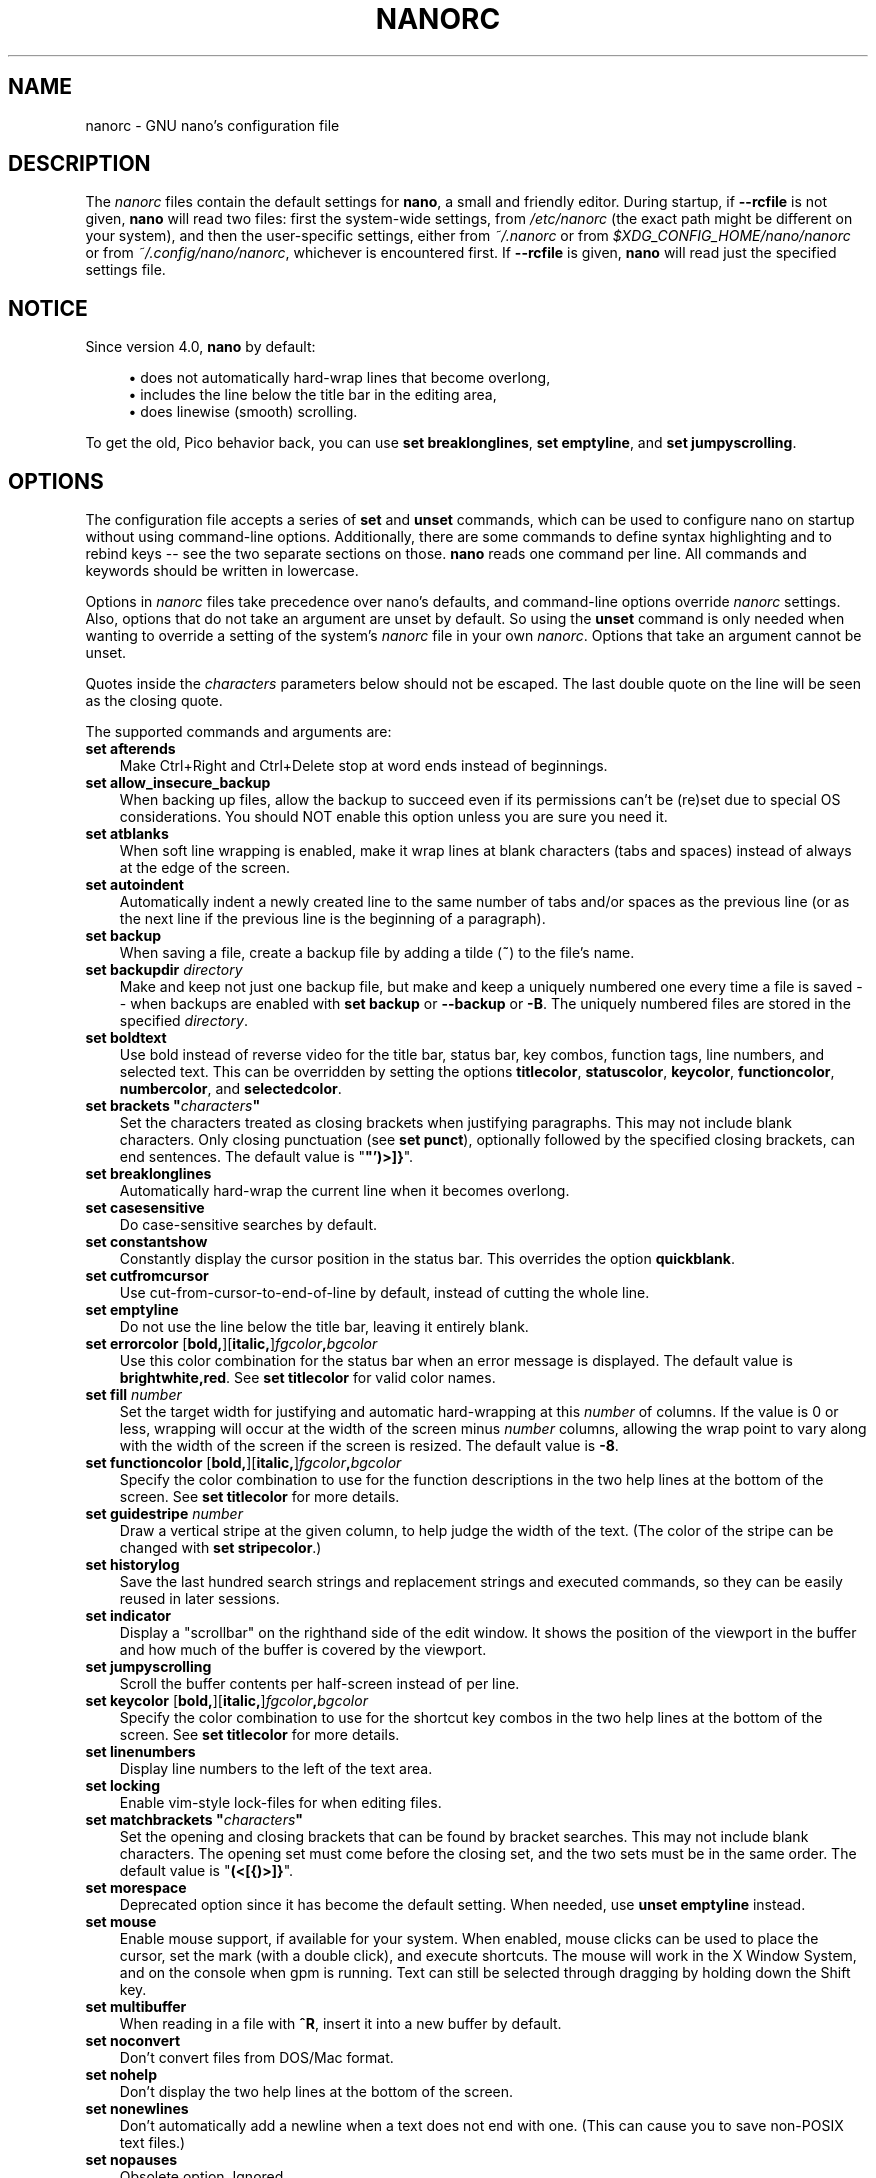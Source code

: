 .\" Copyright (C) 2003-2011, 2013-2020 Free Software Foundation, Inc.
.\"
.\" This document is dual-licensed.  You may distribute and/or modify it
.\" under the terms of either of the following licenses:
.\"
.\" * The GNU General Public License, as published by the Free Software
.\"   Foundation, version 3 or (at your option) any later version.  You
.\"   should have received a copy of the GNU General Public License
.\"   along with this program.  If not, see
.\"   <https://www.gnu.org/licenses/>.
.\"
.\" * The GNU Free Documentation License, as published by the Free
.\"   Software Foundation, version 1.2 or (at your option) any later
.\"   version, with no Invariant Sections, no Front-Cover Texts, and no
.\"   Back-Cover Texts.  You should have received a copy of the GNU Free
.\"   Documentation License along with this program.  If not, see
.\"   <https://www.gnu.org/licenses/>.
.\"
.TH NANORC 5 "version 4.9" "March 2020"

.SH NAME
nanorc \- GNU nano's configuration file

.SH DESCRIPTION
The \fInanorc\fP files contain the default settings for \fBnano\fP,
a small and friendly editor.  During startup, if \fB\-\-rcfile\fR
is not given, \fBnano\fR will read two files: first the
system-wide settings, from \fI/etc/nanorc\fP (the exact path might be
different on your system), and then the user-specific settings, either
from \fI~/.nanorc\fR or from \fI$XDG_CONFIG_HOME/nano/nanorc\fR
or from \fI~/.config/nano/nanorc\fR, whichever is encountered first.
If \fB\-\-rcfile\fR is given, \fBnano\fR will read just the specified
settings file.

.SH NOTICE
Since version 4.0, \fBnano\fR by default:
.sp
.RS 4
\(bu does not automatically hard-wrap lines that become overlong,
.br
\(bu includes the line below the title bar in the editing area,
.br
\(bu does linewise (smooth) scrolling.
.RE
.sp
To get the old, Pico behavior back, you can use \fBset breaklonglines\fR,
\fBset emptyline\fR, and \fBset jumpyscrolling\fR.

.SH OPTIONS
The configuration file accepts a series of \fBset\fP and \fBunset\fP
commands, which can be used to configure nano on startup without using
command-line options.  Additionally, there are some commands to define
syntax highlighting and to rebind keys -- see the two separate sections
on those.  \fBnano\fP reads one command per line.
All commands and keywords should be written in lowercase.
.sp
Options in \fInanorc\fP files take precedence over nano's defaults, and
command-line options override \fInanorc\fP settings.  Also, options that
do not take an argument are unset by default.  So using the \fBunset\fR
command is only needed when wanting to override a setting of the system's
\fInanorc\fR file in your own \fInanorc\fR.  Options that take an
argument cannot be unset.
.sp
Quotes inside the \fIcharacters\fR  parameters below should not be escaped.
The last double quote on the line will be seen as the closing quote.
.sp
The supported commands and arguments are:

.TP 3
.B set afterends
Make Ctrl+Right and Ctrl+Delete stop at word ends instead of beginnings.
.TP
.B set allow_insecure_backup
When backing up files, allow the backup to succeed even if its permissions
can't be (re)set due to special OS considerations.  You should
NOT enable this option unless you are sure you need it.
.TP
.B set atblanks
When soft line wrapping is enabled, make it wrap lines at blank characters
(tabs and spaces) instead of always at the edge of the screen.
.TP
.B set autoindent
Automatically indent a newly created line to the same number of tabs
and/or spaces as the previous line (or as the next line if the previous
line is the beginning of a paragraph).
.TP
.B set backup
When saving a file, create a backup file by adding a tilde (\fB~\fP) to
the file's name.
.TP
.B set backupdir "\fIdirectory\fP"
Make and keep not just one backup file, but make and keep a uniquely
numbered one every time a file is saved -- when backups are enabled
with \fBset backup\fR or \fB\-\-backup\fR or \fB\-B\fR.
The uniquely numbered files are stored in the specified \fIdirectory\fR.
.TP
.B set boldtext
Use bold instead of reverse video for the title bar, status bar, key combos,
function tags, line numbers, and selected text.  This can be overridden by
setting the options \fBtitlecolor\fP, \fBstatuscolor\fP, \fBkeycolor\fP,
\fBfunctioncolor\fP, \fBnumbercolor\fP, and \fBselectedcolor\fP.
.TP
.BI "set brackets """ characters """
Set the characters treated as closing brackets when justifying
paragraphs.  This may not include blank characters.  Only closing
punctuation (see \fBset punct\fP), optionally followed by the specified
closing brackets, can end sentences.  The default value is "\fB"')>]}\fP".
.TP
.B set breaklonglines
Automatically hard-wrap the current line when it becomes overlong.
.TP
.B set casesensitive
Do case-sensitive searches by default.
.TP
.B set constantshow
Constantly display the cursor position in the status bar.
This overrides the option \fBquickblank\fR.
.TP
.B set cutfromcursor
Use cut-from-cursor-to-end-of-line by default, instead of cutting the whole line.
.TP
.B set emptyline
Do not use the line below the title bar, leaving it entirely blank.
.TP
.B set errorcolor \fR[\fBbold,\fR][\fBitalic,\fR]\fIfgcolor\fB,\fIbgcolor\fR
Use this color combination for the status bar when an error message is displayed.
The default value is \fBbrightwhite,red\fR.
See \fBset titlecolor\fR for valid color names.
.TP
.B set fill \fInumber\fR
Set the target width for justifying and automatic hard-wrapping at this
\fInumber\fR of columns.  If the value is 0 or less, wrapping will occur
at the width of the screen minus \fInumber\fR columns, allowing the wrap
point to vary along with the width of the screen if the screen is resized.
The default value is \fB\-8\fR.
.TP
.B set functioncolor \fR[\fBbold,\fR][\fBitalic,\fR]\fIfgcolor\fB,\fIbgcolor\fR
Specify the color combination to use for the function descriptions
in the two help lines at the bottom of the screen.
See \fBset titlecolor\fR for more details.
.TP
.B set guidestripe \fInumber
Draw a vertical stripe at the given column, to help judge the width of the
text.  (The color of the stripe can be changed with \fBset stripecolor\fR.)
.TP
.B set historylog
Save the last hundred search strings and replacement strings and
executed commands, so they can be easily reused in later sessions.
.TP
.B set indicator
Display a "scrollbar" on the righthand side of the edit window.
It shows the position of the viewport in the buffer
and how much of the buffer is covered by the viewport.
.TP
.B set jumpyscrolling
Scroll the buffer contents per half-screen instead of per line.
.TP
.B set keycolor \fR[\fBbold,\fR][\fBitalic,\fR]\fIfgcolor\fB,\fIbgcolor\fR
Specify the color combination to use for the shortcut key combos
in the two help lines at the bottom of the screen.
See \fBset titlecolor\fR for more details.
.TP
.B set linenumbers
Display line numbers to the left of the text area.
.TP
.B set locking
Enable vim-style lock-files for when editing files.
.TP
.BI "set matchbrackets """ characters """
Set the opening and closing brackets that can be found by bracket
searches.  This may not include blank characters.  The opening set must
come before the closing set, and the two sets must be in the same order.
The default value is "\fB(<[{)>]}\fP".
.TP
.B set morespace
Deprecated option since it has become the default setting.
When needed, use \fBunset emptyline\fR instead.
.TP
.B set mouse
Enable mouse support, if available for your system.  When enabled, mouse
clicks can be used to place the cursor, set the mark (with a double
click), and execute shortcuts.  The mouse will work in the X Window
System, and on the console when gpm is running.  Text can still be
selected through dragging by holding down the Shift key.
.TP
.B set multibuffer
When reading in a file with \fB^R\fR, insert it into a new buffer by default.
.TP
.B set noconvert
Don't convert files from DOS/Mac format.
.TP
.B set nohelp
Don't display the two help lines at the bottom of the screen.
.TP
.B set nonewlines
Don't automatically add a newline when a text does not end with one.
(This can cause you to save non-POSIX text files.)
.TP
.B set nopauses
Obsolete option.  Ignored.
.TP
.B set nowrap
Deprecated option since it has become the default setting.
When needed, use \fBunset breaklonglines\fR instead.
.TP
.B set numbercolor \fR[\fBbold,\fR][\fBitalic,\fR]\fIfgcolor\fB,\fIbgcolor\fR
Specify the color combination to use for line numbers.
See \fBset titlecolor\fR for more details.
.TP
.B set operatingdir "\fIdirectory\fP"
\fBnano\fP will only read and write files inside \fIdirectory\fP and its
subdirectories.  Also, the current directory is changed to here, so
files are inserted from this directory.  By default, the operating
directory feature is turned off.
.TP
.B set positionlog
Save the cursor position of files between editing sessions.
The cursor position is remembered for the 200 most-recently edited files.
.TP
.B set preserve
Preserve the XON and XOFF keys (\fB^Q\fR and \fB^S\fR).
.TP
.BI "set punct """ characters """
Set the characters treated as closing punctuation when justifying
paragraphs.  This may not include blank characters.  Only the
specfified closing punctuation, optionally followed by closing brackets
(see \fBbrackets\fP), can end sentences.  The default value is "\fB!.?\fP".
.TP
.B set quickblank
Do quick status-bar blanking: status-bar messages will disappear after 1
keystroke instead of 25.  The option \fBconstantshow\fR overrides this.
.TP
.BI "set quotestr """ regex """
Set the regular expression for matching the quoting part of a line.
The default value is "\fB^([\ \\t]*([!#%:;>|}]|//))+\fP".
(Note that \fB\\t\fR stands for an actual Tab character.)
This makes it possible to rejustify blocks of quoted text when composing
email, and to rewrap blocks of line comments when writing source code.
.TP
.B set rawsequences
Interpret escape sequences directly (instead of asking \fBncurses\fR to
translate them).  If you need this option to get your keyboard to work
properly, please report a bug.  Using this option disables \fBnano\fR's
mouse support.
.TP
.B set rebinddelete
Interpret the Delete and Backspace keys differently so that both Backspace
and Delete work properly.  You should only use this option when on your
system either Backspace acts like Delete or Delete acts like Backspace.
.TP
.B set regexp
Do regular-expression searches by default.
Regular expressions in \fBnano\fR are of the extended type (ERE).
.TP
.B set saveonexit
Save a changed buffer automatically on exit (\fB^X\fR); don't prompt.
.TP
.B set selectedcolor \fR[\fBbold,\fR][\fBitalic,\fR]\fIfgcolor\fB,\fIbgcolor\fR
Specify the color combination to use for selected text.
See \fBset titlecolor\fR for more details.
.TP
.B set showcursor
Put the cursor on the highlighted item in the file browser, to aid
braille users.
.TP
.B set smarthome
Make the Home key smarter.  When Home is pressed anywhere but at the
very beginning of non-whitespace characters on a line, the cursor will
jump to that beginning (either forwards or backwards).  If the cursor is
already at that position, it will jump to the true beginning of the
line.
.TP
.B set smooth
Deprecated option since it has become the default setting.
When needed, use \fBunset jumpyscrolling\fR instead.
.TP
.B set softwrap
Display lines that exceed the screen's width over multiple screen lines.
(You can make this soft-wrapping occur at whitespace instead of rudely at
the screen's edge, by using also \fBset atblanks\fR.)
.TP
.B set speller """\fIprogram\fR [\fIargument \fR...]\fB"""
Use the given \fIprogram\fR to do spell checking and correcting, instead of
using the built-in corrector that calls \fBhunspell\fR or GNU \fBspell\fR.
.TP
.B set  statuscolor \fR[\fBbold,\fR][\fBitalic,\fR]\fIfgcolor\fB,\fIbgcolor\fR
Specify the color combination to use for the status bar.
See \fBset titlecolor\fR for more details.
.TP
.B set stripecolor \fR[\fBbold,\fR][\fBitalic,\fR]\fIfgcolor\fB,\fIbgcolor\fR
Specify the color combination to use for the vertical guiding stripe.
See \fBset titlecolor\fR for more details.
.TP
.B set suspendable
Allow \fBnano\fP to be suspended (with \fB^Z\fR by default).
.TP
.B set tabsize \fInumber\fR
Use a tab size of \fInumber\fR columns.  The value of \fInumber\fP must be
greater than 0.  The default value is \fB8\fR.
.TP
.B set tabstospaces
Convert typed tabs to spaces.
.TP
.B set titlecolor \fR[\fBbold,\fR][\fBitalic,\fR]\fIfgcolor\fB,\fIbgcolor\fR
Specify the color combination to use for the title bar.
Valid names for the foreground and background colors are:
.BR red ", " green ", " blue ", " magenta ", " yellow ", " cyan ", "
.BR white ", and " black .
Each of these eight names may be prefixed with the word \fBlight\fR
to get a brighter version of that color.
On terminal emulators that can do at least 256 colors,
other valid (but unprefixable) color names are:
.BR pink ", " purple ", " mauve ", " lagoon ", " mint ", "
.BR lime ", " peach ", " orange ", " latte ", and " normal
-- where \fBnormal\fR means the default foreground or background color.
Either "\fIfgcolor\fR" or "\fB,\fIbgcolor\fR" may be left out,
and the pair may be preceded by \fBbold\fR and/or \fBitalic\fR
(separated by commas) to get a bold and/or slanting typeface,
if your terminal can do those.
.TP
.B set trimblanks
Remove trailing whitespace from wrapped lines when automatic
hard-wrapping occurs or when text is justified.
.TP
.B set unix
Save a file by default in Unix format.  This overrides nano's
default behavior of saving a file in the format that it had.
(This option has no effect when you also use \fBset noconvert\fR.)
.TP
.B set view
Disallow file modification: read-only mode.
This mode allows the user to open also other files for viewing,
unless \fB\-\-restricted\fR is given on the command line.
.TP
.BI "set whitespace """ characters """
Set the two characters used to indicate the presence of tabs and
spaces.  They must be single-column characters.  The default pair
for a UTF-8 locale is "\fB\[Fc]\[md]\fR", and for other locales "\fB>.\fR".
.TP
.B set wordbounds
Detect word boundaries differently by treating punctuation
characters as parts of words.
.TP
.BI "set wordchars """ characters """
Specify which other characters (besides the normal alphanumeric ones)
should be considered as parts of words.  When using this option, you
probably want to unset \fBwordbounds\fR.
.TP
.B set zap
Let an unmodified Backspace or Delete erase the marked region
(instead of a single character, and without affecting the cutbuffer).

.SH SYNTAX HIGHLIGHTING
Coloring the different syntactic elements of a file
is done via regular expressions (see the \fBcolor\fR command below).
This is inherently imperfect, because regular expressions are not
powerful enough to fully parse a file.  Nevertheless, regular
expressions can do a lot and are easy to make, so they are a
good fit for a small editor like \fBnano\fR.
.sp
All regular expressions in \fBnano\fR are POSIX extended regular expressions.
This means that \fB.\fR, \fB?\fR, \fB*\fR, \fB+\fR, \fB^\fR, \fB$\fR, and
several other characters are special.
The period \fB.\fR matches any single character,
\fB?\fR means the preceding item is optional,
\fB*\fR means the preceding item may be matched zero or more times,
\fB+\fR means the preceding item must be matched one or more times,
\fB^\fR matches the beginning of a line, and \fB$\fR the end,
\fB\\<\fR matches the start of a word, and \fB\\>\fR the end,
and \fB\\s\fR matches a blank.
It also means that lookahead and lookbehind are not possible.
A complete explanation can be found in the manual page of GNU grep:
\fBman grep\fR.
.sp
For each kind of file a separate syntax can be defined
via the following commands:
.TP
.BI syntax " name \fR[" """" fileregex """ " \fR...]
Start the definition of a syntax with this \fIname\fR.
All subsequent \fBcolor\fR and other such commands
will be added to this syntax, until a new \fBsyntax\fR
command is encountered.

When \fBnano\fR is run, this syntax will be automatically
activated if the current filename matches the extended regular
expression \fIfileregex\fR.  Or the syntax can be explicitly
activated by using the \fB\-Y\fR or \fB\-\-syntax\fR
command-line option followed by the \fIname\fR.

The syntax \fBdefault\fP is special: it takes no \fIfileregex\fR,
and applies to files that don't match any syntax's regexes.
The syntax \fBnone\fP is reserved; specifying it on the command line
is the same as not having a syntax at all.
.TP
.BI "header """ regex """ \fR...
If from all defined syntaxes no \fIfileregex\fR matched, then compare
this \fIregex\fR (or regexes) against the first line of the current file,
to determine whether this syntax should be used for it.
.TP
.BI "magic """ regex """ \fR...
If no \fIfileregex\fR matched and no \fBheader\fR regex matched
either, then compare this \fIregex\fR (or regexes) against the
result of querying the \fBmagic\fP database about the current
file, to determine whether this syntax should be used for it.
(This functionality only works when \fBlibmagic\fP is installed on the
system and will be silently ignored otherwise.)
.TP
.BI formatter " program " \fR[ "argument " \fR...]
Run the given \fIprogram\fR on the full contents of the current buffer.
(The current buffer is written out to a temporary file, the program is
run on it, and then the temporary file is read back in, replacing the
contents of the buffer.)
.TP
.BI linter " program " \fR[ "argument " \fR...]
Use the given \fIprogram\fR to run a syntax check on the current buffer.
.TP
.BI "comment """ string """
Use the given \fIstring\fR for commenting and uncommenting lines.
If the string contains a vertical bar or pipe character (\fB|\fR),
this designates bracket-style comments; for example, "\fB/*|*/\fR" for
CSS files.  The characters before the pipe are prepended to the line and the
characters after the pipe are appended at the end of the line.  If no pipe
character is present, the full string is prepended; for example, "\fB#\fR"
for Python files.  If empty double quotes are specified, the comment/uncomment
function is disabled; for example, "" for JSON.
The default value is "\fB#\fP".
.TP
.BI "tabgives """ string """
Make the <Tab> key produce the given \fIstring\fR.  Useful for languages like
Python that want to see only spaces for indentation.
This overrides the setting of the \fBtabstospaces\fR option.
.TP
.BI "color \fR[\fBbold,\fR][\fBitalic,\fR]" fgcolor , bgcolor " """ regex """ " \fR...
Paint all pieces of text that match the extended regular expression
\fIregex\fP with the given foreground and background colors, at least
one of which must be specified.  Valid color names are:
.BR red ", " green ", " blue ", " magenta ", " yellow ", " cyan ", "
.BR white ", and " black .
Each of these eight names may be prefixed with the word \fBlight\fR
to get a brighter version of that color.
On terminal emulators that can do at least 256 colors,
other valid (but unprefixable) color names are:
.BR pink ", " purple ", " mauve ", " lagoon ", " mint ", "
.BR lime ", " peach ", " orange ", " latte ", and " normal
-- where \fBnormal\fR means the default foreground or background color.
The color pair may be preceded by \fBbold\fR and/or \fBitalic\fR
(separated by commas) to get a bold and/or slanting typeface,
if your terminal can do those.
.sp
All coloring commands are applied in the order in which they are specified,
which means that later commands can recolor stuff that was colored earlier.
.TP
.BI "icolor \fR[\fBbold,\fR][\fBitalic,\fR]" fgcolor , bgcolor " """ regex """ " \fR...
Same as above, except that the matching is case insensitive.
.TP
.BI "color \fR[\fBbold,\fR][\fBitalic,\fR]" fgcolor , bgcolor " start=""" fromrx """ end=""" torx """
Paint all pieces of text whose start matches extended regular expression
\fIfromrx\fP and whose end matches extended regular expression \fItorx\fP
with the given foreground and background colors,
at least one of which must be specified.  This means that, after an
initial instance of \fIfromrx\fP, all text until the first instance of
\fItorx\fP will be colored.  This allows syntax highlighting to span
multiple lines.
.TP
.BI "icolor \fR[\fBbold,\fR][\fBitalic,\fR]" fgcolor , bgcolor " start=""" fromrx """ end=""" torx """
Same as above, except that the matching is case insensitive.
.TP
.BI "include """ syntaxfile """
Read in self-contained color syntaxes from \fIsyntaxfile\fP.  Note that
\fIsyntaxfile\fP may contain only the above commands, from \fBsyntax\fP
to \fBicolor\fP.
.TP
.BI extendsyntax " name command argument " \fR...
Extend the syntax previously defined as \fIname\fR with another
\fIcommand\fR.  This allows adding a new \fBcolor\fP, \fBicolor\fP,
\fBheader\fR, \fBmagic\fR, \fBformatter\fR, \fBlinter\fR, \fBcomment\fR,
or \fBtabgives\fR
command to an already defined syntax -- useful when you want to
slightly improve a syntax defined in one of the system-installed
files (which normally are not writable).

.SH REBINDING KEYS
Key bindings can be changed via the following three commands:
.RS 3
.TP
.BI bind " key function menu"
Rebinds the given \fIkey\fP to the given \fIfunction\fP in the given \fImenu\fP
(or in all menus where the function exists when \fBall\fP is used).
.TP
.BI bind " key " """" string """" " menu"
Makes the given \fIkey\fR produce the given \fIstring\fR in the given
\fImenu\fR (or in all menus where the key exists when \fBall\fR is used).
The \fIstring\fR can consist of text or commands or a mix of them.
(To enter a command into the \fIstring\fR, precede its keystroke
with \fBM\-V\fR.)
.TP
.BI unbind " key menu"
Unbinds the given \fIkey\fP from the given \fImenu\fP (or from all
menus where the key exists when \fBall\fP is used).
.RE

.TP
The format of \fIkey\fP should be one of:
.RS 3
.TP 7
.BI ^ X
where \fIX\fR is a Latin letter, or one of several ASCII characters
(@, ], \\, ^, _), or the word "Space".
Example: ^C.
.TP
.BI M\- X
where \fIX\fR is any ASCII character except [, or the word "Space".
Example: M\-8.
.TP
.BI Sh\-M\- X
where \fIX\fR is a Latin letter.
Example: Sh\-M\-U.
By default, each Meta+letter keystroke does the same as the corresponding
Shift+Meta+letter.  But when any Shift+Meta bind is made, that will
no longer be the case, for all letters.
.TP
.BI F N
where \fIN\fR is a numeric value from 1 to 24.
Example: F10.
(Often, \fBF13\fR to \fBF24\fR can be typed as \fBF1\fR to \fBF12\fR with Shift.)

.TP
.BR Ins " or " Del .
.RE

Rebinding \fB^M\fR (Enter) or \fB^I\fR (Tab) is probably not a good idea.
Rebinding \fB^[\fR (Esc) is not possible, because its keycode
is the starter byte of Meta keystrokes and escape sequences.
Rebinding any of the dedicated cursor-moving keys (the arrows, Home, End,
PageUp and PageDown) is not possible.
On some terminals it's not possible to rebind \fB^H\fR (unless \fB\-\-raw\fR
is used) because its keycode is identical to that of the Backspace key.

.TP
Valid \fIfunction\fP names to be bound are:
.RS 3
.TP 2
.B help
Invokes the help viewer.
.TP
.B cancel
Cancels the current command.
.TP
.B exit
Exits from the program (or from the help viewer or the file browser).
.TP
.B writeout
Writes the current buffer to disk, asking for a name.
.TP
.B savefile
Writes the current file to disk without prompting.
.TP
.B insert
Inserts a file into the current buffer (at the current cursor position),
or into a new buffer when option \fBmultibuffer\fR is set.
.TP
.B whereis
Starts a forward search for text in the current buffer -- or for filenames
matching a string in the current list in the file browser.
.TP
.B wherewas
Starts a backward search for text in the current buffer -- or for filenames
matching a string in the current list in the file browser.
.TP
.B findprevious
Searches the next occurrence in the backward direction.
.TP
.B findnext
Searches the next occurrence in the forward direction.
.TP
.B replace
Interactively replaces text within the current buffer.
.TP
.B cut
Cuts and stores the current line (or the marked region).
.TP
.B copy
Copies the current line (or the marked region) without deleting it.
.TP
.B paste
Pastes the currently stored text into the current buffer at the
current cursor position.
.TP
.B zap
Throws away the current line (or the marked region).
(This function is bound by default to <Meta+Delete>.)
.TP
.B chopwordleft
Deletes from the cursor position to the beginning of the preceding word.
(This function is bound by default to <Shift+Ctrl+Delete>.  If your terminal
produces \fB^H\fR for <Ctrl+Backspace>, you can make <Ctrl+Backspace> delete
the word to the left of the cursor by rebinding \fB^H\fR to this function.)
.TP
.B chopwordright
Deletes from the cursor position to the beginning of the next word.
(This function is bound by default to <Ctrl+Delete>.)
.TP
.B cutrestoffile
Cuts all text from the cursor position till the end of the buffer.
.TP
.B mark
Sets the mark at the current position, to start selecting text.
Or, when it is set, unsets the mark.
.TP
.B curpos
Shows the current cursor position: the line, column, and character positions.
.TP
.B wordcount
Counts the number of words, lines and characters in the current buffer.
.TP
.B execute
Prompts for a program to execute.  The program's output will be inserted
into the current buffer (or into a new buffer when \fBM-F\fR is toggled).
.TP
.B speller
Invokes a spell-checking program, either the default \fBhunspell\fR or GNU
\fBspell\fR, or the one defined by \fB\-\-speller\fR or \fBset speller\fR.
.TP
.B formatter
Invokes a full-buffer-processing program (if the active syntax defines one).
.TP
.B linter
Invokes a syntax-checking program (if the active syntax defines one).
.TP
.B justify
Justifies the current paragraph.  A paragraph is a group of contiguous lines
that, apart from possibly the first line, all have the same indentation.  The
beginning of a paragraph is detected by either this lone line with a differing
indentation or by a preceding blank line.
.TP
.B fulljustify
Justifies the entire current buffer.
.TP
.B indent
Indents (shifts to the right) the currently marked text.
.TP
.B unindent
Unindents (shifts to the left) the currently marked text.
.TP
.B comment
Comments or uncomments the current line or marked lines, using the comment
style specified in the active syntax.
.TP
.B complete
Completes the fragment before the cursor to a full word found elsewhere
in the current buffer.
.TP
.B left
Goes left one position (in the editor or browser).
.TP
.B right
Goes right one position (in the editor or browser).
.TP
.B up
Goes one line up (in the editor or browser).
.TP
.B down
Goes one line down (in the editor or browser).
.TP
.B scrollup
Scrolls the viewport up one row (meaning that the text slides down)
while keeping the cursor in the same text position, if possible.
.TP
.B scrolldown
Scrolls the viewport down one row (meaning that the text slides up)
while keeping the cursor in the same text position, if possible.
.TP
.B prevword
Moves the cursor to the beginning of the previous word.
.TP
.B nextword
Moves the cursor to the beginning of the next word.
.TP
.B home
Moves the cursor to the beginning of the current line.
.TP
.B end
Moves the cursor to the end of the current line.
.TP
.B beginpara
Moves the cursor to the beginning of the current paragraph.
.TP
.B endpara
Moves the cursor to the end of the current paragraph.
.TP
.B prevblock
Moves the cursor to the beginning of the current or preceding block of text.
(Blocks are separated by one or more blank lines.)
.TP
.B nextblock
Moves the cursor to the beginning of the next block of text.
.TP
.B pageup
Goes up one screenful.
.TP
.B pagedown
Goes down one screenful.
.TP
.B firstline
Goes to the first line of the file.
.TP
.B lastline
Goes to the last line of the file.
.TP
.B gotoline
Goes to a specific line (and column if specified).  Negative numbers count
from the end of the file (and end of the line).
.TP
.B findbracket
Moves the cursor to the bracket (brace, parenthesis, etc.) that matches
(pairs) with the one under the cursor.
.TP
.B anchor
Places an anchor at the current line, or removes it when already present.
.TP
.B prevanchor
Goes to the first anchor before the current line.
.TP
.B nextanchor
Goes to the first anchor after the current line.
.TP
.B prevbuf
Switches to editing/viewing the previous buffer when multiple buffers are open.
.TP
.B nextbuf
Switches to editing/viewing the next buffer when multiple buffers are open.
.TP
.B verbatim
Inserts the next keystroke verbatim into the file.
.TP
.B tab
Inserts a tab at the current cursor location.
.TP
.B enter
Inserts a new line below the current one.
.TP
.B delete
Deletes the character under the cursor.
.TP
.B backspace
Deletes the character before the cursor.
.TP
.B recordmacro
Starts the recording of keystrokes -- the keystrokes are stored
as a macro.  When already recording, the recording is stopped.
.TP
.B runmacro
Replays the keystrokes of the last recorded macro.
.TP
.B undo
Undoes the last performed text action (add text, delete text, etc).
.TP
.B redo
Redoes the last undone action (i.e., it undoes an undo).
.TP
.B refresh
Refreshes the screen.
.TP
.B suspend
Suspends the editor (if the suspending function is enabled, see the
\fBsuspendable\fR toggle item below).
.TP
.B casesens
Toggles whether searching/replacing ignores or respects the case of
the given characters.
.TP
.B regexp
Toggles whether searching/replacing uses literal strings or regular expressions.
.TP
.B backwards
Toggles whether searching/replacing goes forward or backward.
.TP
.B older
Retrieves the previous (earlier) entry at a prompt.
.TP
.B newer
Retrieves the next (later) entry at a prompt.
.TP
.B flipreplace
Toggles between searching for something and replacing something.
.TP
.B flipgoto
Toggles between searching for text and targeting a line number.
.TP
.B flipexecute
Toggles between inserting a file and executing a command.
.TP
.B flippipe
When executing a command, toggles whether the current buffer (or marked
region) is piped to the command.
.TP
.B flipnewbuffer
Toggles between inserting into the current buffer and into a new
empty buffer.
.TP
.B flipconvert
When reading in a file, toggles between converting and not converting
it from DOS/Mac format.  Converting is the default.
.TP
.B dosformat
When writing a file, switches to writing a DOS format (CR/LF).
.TP
.B macformat
When writing a file, switches to writing a Mac format.
.TP
.B append
When writing a file, appends to the end instead of overwriting.
.TP
.B prepend
When writing a file, 'prepends' (writes at the beginning) instead of overwriting.
.TP
.B backup
When writing a file, creates a backup of the current file.
.TP
.B discardbuffer
When about to write a file, discard the current buffer without saving.
(This function is bound by default only when option \fB\-\-saveonexit\fR
is in effect.)
.TP
.B browser
Starts the file browser, allowing to select a file from a list.
.TP
.B gotodir
Goes to a directory to be specified, allowing to browse anywhere
in the filesystem.
.TP
.B firstfile
Goes to the first file when using the file browser (reading or writing files).
.TP
.B lastfile
Goes to the last file when using the file browser (reading or writing files).
.TP
.B nohelp
Toggles the presence of the two-line list of key bindings at the bottom of the screen.
(This toggle is special: it is available in all menus except the help viewer
and the linter.  All further toggles are available in the main menu only.)
.TP
.B constantshow
Toggles the constant display of the current line, column, and character positions.
.TP
.B softwrap
Toggles the displaying of overlong lines on multiple screen lines.
.TP
.B linenumbers
Toggles the display of line numbers in front of the text.
.TP
.B whitespacedisplay
Toggles the showing of whitespace.
.TP
.B nosyntax
Toggles syntax highlighting.
.TP
.B smarthome
Toggles the smartness of the Home key.
.TP
.B autoindent
Toggles whether a newly created line will contain the same amount of leading
whitespace as the preceding line -- or as the next line if the preceding line
is the beginning of a paragraph.
.TP
.B cutfromcursor
Toggles whether cutting text will cut the whole line or just from the current cursor
position to the end of the line.
.TP
.B nowrap
Toggles whether long lines will be hard-wrapped to the next line.
.TP
.B tabstospaces
Toggles whether typed tabs will be converted to spaces.
.TP
.B mouse
Toggles mouse support.
.TP
.B suspendable
Toggles whether the suspend keystroke (\fB^Z\fR by default)
will actually suspend the editor.
(The old name of this function, 'suspendenable', is deprecated.)
.RE

.TP
Valid \fImenu\fP sections are:
.RS 3
.TP 2
.B main
The main editor window where text is entered and edited.
.TP
.B help
The help-viewer menu.
.TP
.B search
The search menu (AKA whereis).
.TP
.B replace
The 'search to replace' menu.
.TP
.B replacewith
The 'replace with' menu, which comes up after 'search to replace'.
.TP
.B yesno
The 'yesno' menu, where the Yes/No/All/Cancel question is asked.
.TP
.B gotoline
The 'goto line (and column)' menu.
.TP
.B writeout
The 'write file' menu.
.TP
.B insert
The 'insert file' menu.
.TP
.B browser
The file browser for inserting or writing a file.
.TP
.B whereisfile
The 'search for a file' menu in the file browser.
.TP
.B gotodir
The 'go to directory' menu in the file browser.
.TP
.B execute
The menu for inserting the output from an external command,
or for filtering the buffer (or the marked region) through
an external command, or for executing one of several tools.
(The old form of this menu name, 'extcmd', is deprecated.)
.TP
.B spell
The menu of the integrated spell checker where the user can edit a misspelled word.
.TP
.B linter
The linter menu, which allows jumping through the linting messages.
.TP
.B all
A special name that encompasses all menus.
For \fBbind\fR it means all menus where the specified \fIfunction\fR exists;
for \fBunbind\fR it means all menus where the specified \fIkey\fR exists.
.RE

.SH FILES
.TP
.I /etc/nanorc
System-wide configuration file.
.TP
.IR ~/.nanorc " or " $XDG_CONFIG_HOME/nano/nanorc " or " ~/.config/nano/nanorc
Per-user configuration file.

.SH SEE ALSO
.BR nano (1)
